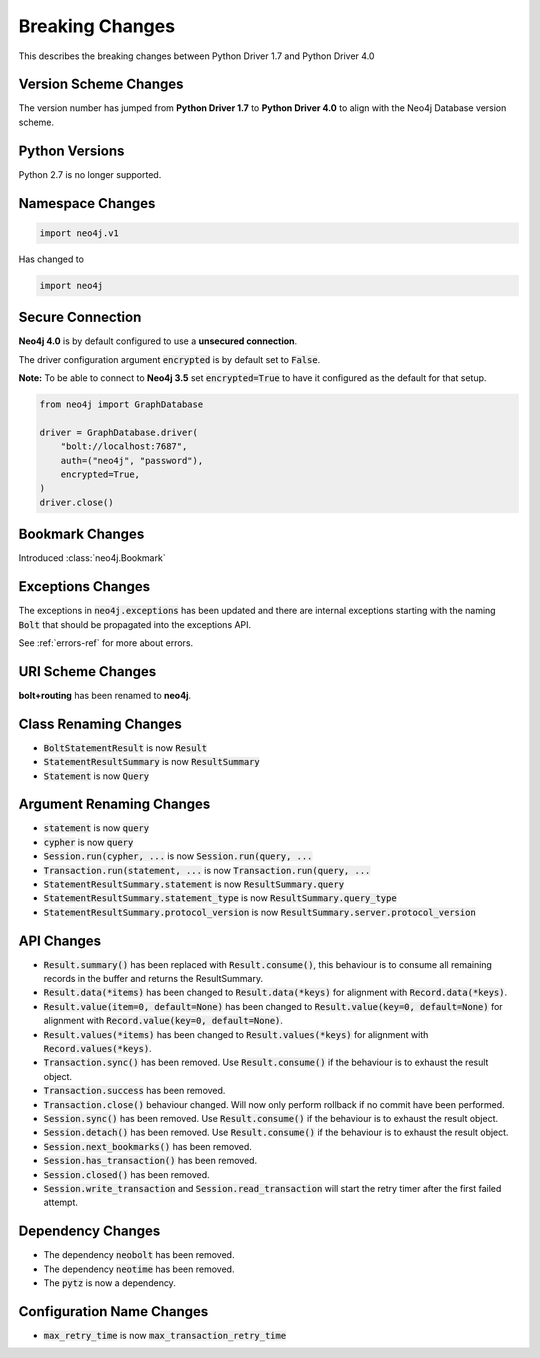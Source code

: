 .. _breaking-changes:

****************
Breaking Changes
****************

This describes the breaking changes between Python Driver 1.7 and Python Driver 4.0

Version Scheme Changes
======================

The version number has jumped from **Python Driver 1.7** to **Python Driver 4.0** to align with the Neo4j Database version scheme.

Python Versions
===============

Python 2.7 is no longer supported.


Namespace Changes
=================

.. code-block:: python

    import neo4j.v1

Has changed to

.. code-block:: python

    import neo4j


Secure Connection
=================

**Neo4j 4.0** is by default configured to use a **unsecured connection**.

The driver configuration argument :code:`encrypted` is by default set to :code:`False`.

**Note:** To be able to connect to **Neo4j 3.5** set :code:`encrypted=True` to have it configured as the default for that setup.

.. code-block:: python

    from neo4j import GraphDatabase

    driver = GraphDatabase.driver(
        "bolt://localhost:7687",
        auth=("neo4j", "password"),
        encrypted=True,
    )
    driver.close()


Bookmark Changes
================

Introduced :class:`neo4j.Bookmark`


Exceptions Changes
==================

The exceptions in :code:`neo4j.exceptions` has been updated and there are internal exceptions starting with the naming :code:`Bolt` that should be propagated into the exceptions API.

See :ref:`errors-ref` for more about errors.

URI Scheme Changes
==================

**bolt+routing** has been renamed to **neo4j**.


Class Renaming Changes
======================

* :code:`BoltStatementResult` is now :code:`Result`
* :code:`StatementResultSummary` is now :code:`ResultSummary`
* :code:`Statement` is now :code:`Query`


Argument Renaming Changes
=========================

* :code:`statement` is now :code:`query`
* :code:`cypher` is now :code:`query`
* :code:`Session.run(cypher, ...` is now :code:`Session.run(query, ...`
* :code:`Transaction.run(statement, ...` is now :code:`Transaction.run(query, ...`
* :code:`StatementResultSummary.statement` is now :code:`ResultSummary.query`
* :code:`StatementResultSummary.statement_type` is now :code:`ResultSummary.query_type`
* :code:`StatementResultSummary.protocol_version` is now :code:`ResultSummary.server.protocol_version`

API Changes
=========================

* :code:`Result.summary()` has been replaced with :code:`Result.consume()`, this behaviour is to consume all remaining records in the buffer and returns the ResultSummary.

* :code:`Result.data(*items)` has been changed to :code:`Result.data(*keys)` for alignment with :code:`Record.data(*keys)`.

* :code:`Result.value(item=0, default=None)` has been changed to :code:`Result.value(key=0, default=None)` for alignment with :code:`Record.value(key=0, default=None)`.

* :code:`Result.values(*items)` has been changed to :code:`Result.values(*keys)` for alignment with :code:`Record.values(*keys)`.

* :code:`Transaction.sync()` has been removed. Use :code:`Result.consume()` if the behaviour is to exhaust the result object.

* :code:`Transaction.success` has been removed.

* :code:`Transaction.close()` behaviour changed. Will now only perform rollback if no commit have been performed.

* :code:`Session.sync()` has been removed. Use :code:`Result.consume()` if the behaviour is to exhaust the result object.

* :code:`Session.detach()` has been removed. Use :code:`Result.consume()` if the behaviour is to exhaust the result object.

* :code:`Session.next_bookmarks()` has been removed.

* :code:`Session.has_transaction()` has been removed.

* :code:`Session.closed()` has been removed.

* :code:`Session.write_transaction` and :code:`Session.read_transaction` will start the retry timer after the first failed attempt.

Dependency Changes
==================

* The dependency :code:`neobolt` has been removed.
* The dependency :code:`neotime` has been removed.
* The :code:`pytz` is now a dependency.

Configuration Name Changes
==========================

* :code:`max_retry_time` is now :code:`max_transaction_retry_time`
